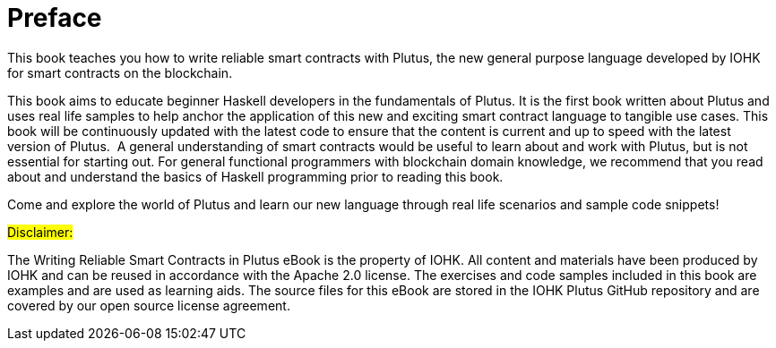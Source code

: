 [#01-preface]
= Preface

This book teaches you how to write reliable smart contracts with Plutus, the
new general purpose language developed by IOHK for smart contracts on the blockchain.

This book aims to educate beginner Haskell developers in the fundamentals of
Plutus. It is the first book written about Plutus and uses real life samples to
help anchor the application of this new and exciting smart contract language to
tangible use cases. This book will be continuously updated with the latest code
to ensure that the content is current and up to speed with the latest version of
Plutus.
‌
A general understanding of smart contracts would be useful to learn about and
work with Plutus, but is not essential for starting out. For general functional
programmers with blockchain domain knowledge, we recommend that you read about
and understand the basics of Haskell programming prior to reading this book.

Come and explore the world of Plutus and learn our new language through
real life scenarios and sample code snippets!

##Disclaimer:##

The Writing Reliable Smart Contracts in Plutus eBook is the property of IOHK. All content and materials have been produced by IOHK and can be reused in accordance with the Apache 2.0 license. The exercises and code samples included in this book are examples and are used as learning aids. The source files for this eBook are stored in the IOHK Plutus GitHub repository and are covered by our open source license agreement. 

